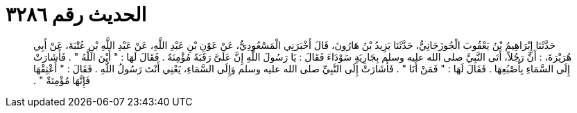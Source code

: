 
= الحديث رقم ٣٢٨٦

[quote.hadith]
حَدَّثَنَا إِبْرَاهِيمُ بْنُ يَعْقُوبَ الْجُوزَجَانِيُّ، حَدَّثَنَا يَزِيدُ بْنُ هَارُونَ، قَالَ أَخْبَرَنِي الْمَسْعُودِيُّ، عَنْ عَوْنِ بْنِ عَبْدِ اللَّهِ، عَنْ عَبْدِ اللَّهِ بْنِ عُتْبَةَ، عَنْ أَبِي هُرَيْرَةَ، ‏:‏ أَنَّ رَجُلاً، أَتَى النَّبِيَّ صلى الله عليه وسلم بِجَارِيَةٍ سَوْدَاءَ فَقَالَ ‏:‏ يَا رَسُولَ اللَّهِ إِنَّ عَلَىَّ رَقَبَةً مُؤْمِنَةً ‏.‏ فَقَالَ لَهَا ‏:‏ ‏"‏ أَيْنَ اللَّهُ ‏"‏ ‏.‏ فَأَشَارَتْ إِلَى السَّمَاءِ بِأُصْبُعِهَا ‏.‏ فَقَالَ لَهَا ‏:‏ ‏"‏ فَمَنْ أَنَا ‏"‏ ‏.‏ فَأَشَارَتْ إِلَى النَّبِيِّ صلى الله عليه وسلم وَإِلَى السَّمَاءِ، يَعْنِي أَنْتَ رَسُولُ اللَّهِ ‏.‏ فَقَالَ ‏:‏ ‏"‏ أَعْتِقْهَا فَإِنَّهَا مُؤْمِنَةٌ ‏"‏ ‏.‏